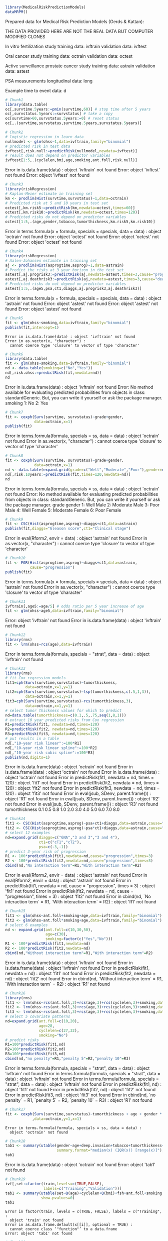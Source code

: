 #+superman-export-target: rmd/html

#+BEGIN_SRC R :results output raw  :exports code  :eval (never-plain-export) :session *R* :cache no
library(MedicalRiskPredictionModels)
dataMRPM()
#+END_SRC

#+RESULTS:

Prepared data for Medical Risk Prediction Models (Gerds & Kattan):

THE DATA PROVIDED HERE ARE NOT THE REAL DATA BUT COMPUTER MODIFIED CLONES

In vitro fertilization study
   training data: ivftrain
 validation data: ivftest

Oral cancer study
   training data: octrain
 validation data: octest

Active surveillance prostate cancer study
  training data: astrain
validation data: astest

PSA measurements
 longitudinal data: long

Example time to event data: d

# Chunk: 1-------
#+BEGIN_SRC R  :results output raw  :exports both  :eval (never-plain-export) :session *R* :cache yes  :eval never
# Chunk1
library(data.table)
oc[,survtime.5years:=pmin(survtime,60)] # stop time after 5 years
oc[,survstatus.5years:=survstatus] # take a copy 
oc[survtime>60,survstatus.5years:=0] # reset status
oc[,.(survtime,survstatus,survtime.5years,survstatus.5years)]
#+END_SRC

# Chunk: 2-------
#+BEGIN_SRC R  :results output raw  :exports code  :eval (never-plain-export) :session *R* :cache yes  
# Chunk2
# logistic regression in learn data
nullmodel <- glm(ohss~1,data=ivftrain,family="binomial") 
# predicted risk in test data
ivftest[,risk.null:=predictRisk(nullmodel,newdata=ivftest)]
# result does not depend on predictor variables
ivftest[1:5,.(cyclelen,bmi,age,smoking,ant.foll,risk.null)]
#+END_SRC

#+RESULTS[<2020-06-13 12:15:33> eb82e6b400b840edcc1bb4f78f8e72703f642a61]:
Error in is.data.frame(data) : object 'ivftrain' not found
Error: object 'ivftest' not found
Error: object 'ivftest' not found

# Chunk: 3-------
#+BEGIN_SRC R  :results output raw  :exports code  :eval (never-plain-export) :session *R* :cache yes  
# Chunk3
library(riskRegression)
# Kaplan-Meier estimate in training set
km <- prodlim(Hist(survtime,survstatus)~1,data=octrain)
# Predicted risk at 5 and 10 years in test set
octest[,km.risk5:=predictRisk(km,newdata=octest,times=60)]
octest[,km.risk10:=predictRisk(km,newdata=octest,times=120)]
# Predicted risks do not depend on predictor variables
octest[1:5,.(age,gender,tobacco,tumorthickness,km.risk5,km.risk10)]
#+END_SRC

#+RESULTS[<2020-06-13 12:15:33> 547e34dd1845e2010ccda9e0b145cf8781d1d8a8]:
Error in terms.formula(x = formula, specials = specials, data = data) : 
  object 'octrain' not found
Error: object 'octest' not found
Error: object 'octest' not found
Error: object 'octest' not found

# Chunk: 4-------
#+BEGIN_SRC R  :results output raw  :exports code  :eval (never-plain-export) :session *R* :cache yes  
# Chunk4
library(riskRegression)
# Aalen-Johansen estimate in training set
aj <- prodlim(Hist(asprogtime,asprog)~1,data=astrain)
# Predict the risks at 3 year horizon in the test set
astest[,aj.progrisk3:=predictRisk(aj,newdata=astest,times=3,cause="progression")]
astest[,aj.deathrisk3:=predictRisk(aj,newdata=astest,times=3,cause="death")]
# Predicted risks do not depend on predictor variables
astest[1:5,.(age5,psa,ct1,diaggs,aj.progrisk3,aj.deathrisk3)]
#+END_SRC

#+RESULTS[<2020-06-13 12:15:33> 123276777b862c8833e1e030e339b239eb2f80ad]:
Error in terms.formula(x = formula, specials = specials, data = data) : 
  object 'astrain' not found
Error: object 'astest' not found
Error: object 'astest' not found
Error: object 'astest' not found

# Chunk: 5-------
#+BEGIN_SRC R :exports code :eval (never-plain-export) :results output   :session *R* :cache yes 
# Chunk5
fit <- glm(ohss~smoking,data=ivftrain,family="binomial")
publish(fit,intercept=1)
#+END_SRC

#+RESULTS[<2020-06-13 12:15:33> 96a70d11494ffe5b8494c38aeddbfe16e69ce573]:
: Error in is.data.frame(data) : object 'ivftrain' not found
: Error in as.vector(x, "character") : 
:   cannot coerce type 'closure' to vector of type 'character'

# Chunk: 6-------
#+BEGIN_SRC R  :results output raw  :exports code  :eval (never-plain-export) :session *R* :cache yes  
# Chunk6
library(data.table)
fit <- glm(ohss~smoking,data=ivftrain,family="binomial")
nd <- data.table(smoking=c("No","Yes"))
nd[,risk.ohss:=predictRisk(fit,newdata=nd)]
nd
#+END_SRC

#+RESULTS[<2020-06-13 12:15:33> 8e7b301f9e7a13ca10100bcc235ff60e14d4b40f]:
Error in is.data.frame(data) : object 'ivftrain' not found
Error: No method available for evaluating predicted probabilities from objects in class: standardGeneric. But, you can write it yourself or ask the package manager.
   smoking
1:      No
2:     Yes

# Chunk: 7-------
#+BEGIN_SRC R  :results output raw  :exports both  :eval (never-plain-export) :session *R* :cache yes  
# Chunk7
fit <- coxph(Surv(survtime, survstatus)~grade+gender,
             data=octrain,x=1)
publish(fit)
#+END_SRC

#+RESULTS[<2020-06-13 12:15:33> 7c493e5988401f0934625e6c74bcd15df4328cd9]:
Error in terms.formula(formula, specials = ss, data = data) : 
  object 'octrain' not found
Error in as.vector(x, "character") : 
  cannot coerce type 'closure' to vector of type 'character'

# Chunk: 8-------
#+BEGIN_SRC R  :results output raw  :exports code  :eval (never-plain-export) :session *R* :cache yes  
# Chunk8
fit <- coxph(Surv(survtime, survstatus)~grade+gender,
             data=octrain,x=1)
nd <- data.table(expand.grid(grade=c("Well","Moderate","Poor"),gender=c("Male","Female")))
nd[,risk.10years:=predictRisk(fit,times=120,newdata=nd)]
nd
#+END_SRC

#+RESULTS[<2020-06-13 12:15:33> 654981b4dba82087f5f3a9d8996a84d5d13e9dce]:
Error in terms.formula(formula, specials = ss, data = data) : 
  object 'octrain' not found
Error: No method available for evaluating predicted probabilities from objects in class: standardGeneric. But, you can write it yourself or ask the package manager.
      grade gender
1:     Well   Male
2: Moderate   Male
3:     Poor   Male
4:     Well Female
5: Moderate Female
6:     Poor Female

# Chunk: 9-------
#+BEGIN_SRC R  :results output raw  :exports code  :eval (never-plain-export) :session *R* :cache yes  
# Chunk9
fit <- CSC(Hist(asprogtime,asprog)~diaggs+ct1,data=astrain)
publish(fit,diaggs="Gleason score",ct1="Clinical stage")
#+END_SRC

#+RESULTS[<2020-06-13 12:15:33> 863becf38323ae63219f148cc30641ff48a7ddca]:
Error in eval(Rform[[2]], envir = data) : object 'astrain' not found
Error in as.vector(x, "character") : 
  cannot coerce type 'closure' to vector of type 'character'

# Chunk: 10-------
#+BEGIN_SRC R :exports both :eval (never-plain-export) :results output raw drawer  :session *R* :cache yes 
# Chunk10
fit <- FGR(Hist(asprogtime,asprog)~diaggs+ct1,data=astrain,
           cause="progression")
publish(fit)
#+END_SRC

#+RESULTS[<2020-06-13 12:15:33> 703574ac409a39454bfde7756620b1c01a022a14]:
:results:
Error in terms.formula(x = formula, specials = specials, data = data) : 
  object 'astrain' not found
Error in as.vector(x, "character") : 
  cannot coerce type 'closure' to vector of type 'character'
:end:

# Chunk: 11-------
#+BEGIN_SRC R  :results output raw  :exports code  :eval (never-plain-export) :session *R* :cache yes  
# Chunk11
ivftrain[,age5:=age/5] # odds ratio per 5 year increase of age
fit <- glm(ohss~age5,data=ivftrain,family="binomial")
#+END_SRC

#+RESULTS[<2020-06-13 12:15:33> 78c33e421c363bb0c96be854bebc6e0bbbf7165a]:
Error: object 'ivftrain' not found
Error in is.data.frame(data) : object 'ivftrain' not found

# Chunk: 12-------
#+BEGIN_SRC R  :results output raw  :exports code  :eval (never-plain-export) :session *R* :cache yes  
# Chunk12
library(rms)
fit <- lrm(ohss~rcs(age),data=ivftrain)
#+END_SRC

#+RESULTS[<2020-06-13 12:15:33> 50d0b0ad26889010b87d6232fe72ac38fed7c4cf]:
Error in terms.formula(formula, specials = "strat", data = data) : 
  object 'ivftrain' not found

# Chunk: 13-------
#+BEGIN_SRC R  :results output raw  :exports code  :eval (never-plain-export) :session *R* :cache yes  
# Chunk13
library(rms)
# fit Cox regression models
fit1=cph(Surv(survtime,survstatus)~tumorthickness,
         data=octrain,x=1,y=1)
fit2=cph(Surv(survtime,survstatus)~lsp(tumorthickness,c(.5,1,3)),
         data=octrain,x=1,y=1)
fit3=cph(Surv(survtime,survstatus)~rcs(tumorthickness,3),
         data=octrain,x=1,y=1)
# select tumor thickness values for which to predict
nd=data.table(tumorthickness=c(0.1,.5,.75,seq(1,8,1)))
# extract 10 year predicted risks from Cox regression
R1=predictRisk(fit1, newdata=nd,times=120)
R2=predictRisk(fit2, newdata=nd,times=120)
R3=predictRisk(fit3, newdata=nd,times=120)
# put results in a table
nd[,"10-year risk linear":=100*R1]
nd[,"10-year risk linear spline":=100*R2]
nd[,"10-year risk cubic spline":=100*R3]
publish(nd,digits=1)
#+END_SRC

#+RESULTS[<2020-06-13 12:15:33> 7d0efb4cf6dc711ecfb87104c9493b4d5bf6d089]:
Error in is.data.frame(data) : object 'octrain' not found
Error in is.data.frame(data) : object 'octrain' not found
Error in is.data.frame(data) : object 'octrain' not found
Error in predictRisk(fit1, newdata = nd, times = 120) : 
  object 'fit1' not found
Error in predictRisk(fit2, newdata = nd, times = 120) : 
  object 'fit2' not found
Error in predictRisk(fit3, newdata = nd, times = 120) : 
  object 'fit3' not found
Error in eval(jsub, SDenv, parent.frame()) : object 'R1' not found
Error in eval(jsub, SDenv, parent.frame()) : object 'R2' not found
Error in eval(jsub, SDenv, parent.frame()) : object 'R3' not found
 tumorthickness 
            0.1 
            0.5 
            0.8 
            1.0 
            2.0 
            3.0 
            4.0 
            5.0 
            6.0 
            7.0 
            8.0

# Chunk: 14-------
#+BEGIN_SRC R  :results output raw  :exports code  :eval (never-plain-export) :session *R* :cache yes  
# Chunk14
fit1 <- CSC(Hist(asprogtime,asprog)~psa+ct1+diaggs,data=astrain,cause="progression")
fit2 <- CSC(Hist(asprogtime,asprog)~psa*ct1+diaggs,data=astrain,cause="progression")
# select 12 examples
nd=expand.grid(diaggs=c("GNA","3 and 3","3 and 4"),
               ct1=c("cT1","cT2"),
               psa=c(-3,-1))
# predict 3-year risk of progression
R1 <- 100*predictRisk(fit1,newdata=nd,cause="progression",times=3)
R2 <- 100*predictRisk(fit2,newdata=nd,cause="progression",times=3)
cbind(nd,"No interaction term"=R1,"With interaction term"=R2)
#+END_SRC

#+RESULTS[<2020-06-13 12:15:33> 45e47e53a6d0949bb8fc14fab2dbf1e9463f6296]:
Error in eval(Rform[[2]], envir = data) : object 'astrain' not found
Error in eval(Rform[[2]], envir = data) : object 'astrain' not found
Error in predictRisk(fit1, newdata = nd, cause = "progression", times = 3) : 
  object 'fit1' not found
Error in predictRisk(fit2, newdata = nd, cause = "progression", times = 3) : 
  object 'fit2' not found
Error in cbind(nd, `No interaction term` = R1, `With interaction term` = R2) : 
  object 'R1' not found

# Chunk: 15-------
#+BEGIN_SRC R :exports both :eval (never-plain-export) :results output raw drawer   :session *R* :cache yes 
# Chunk15
fit1 <- glm(ohss~ant.foll+smoking+age,data=ivftrain,family="binomial")
fit2 <- glm(ohss~ant.foll*smoking+age,data=ivftrain,family="binomial")
# select 6 examples
nd <- expand.grid(ant.foll=c(10,30,50),
                  age=c(30),
                  smoking=factor(c("Yes","No")))
R1 <- 100*predictRisk(fit1,newdata=nd)
R2 <- 100*predictRisk(fit2,newdata=nd)
cbind(nd,"Without interaction term"=R1,"With interaction term"=R2)
#+END_SRC

#+RESULTS[<2020-06-13 12:15:33> 695f1c0e04ab432d72683c2cfc2fe42acb5f6dd0]:
:results:
Error in is.data.frame(data) : object 'ivftrain' not found
Error in is.data.frame(data) : object 'ivftrain' not found
Error in predictRisk(fit1, newdata = nd) : object 'fit1' not found
Error in predictRisk(fit2, newdata = nd) : object 'fit2' not found
Error in cbind(nd, `Without interaction term` = R1, `With interaction term` = R2) : 
  object 'R1' not found
:end:

# Chunk: 16-------
#+BEGIN_SRC R :exports code :eval (never-plain-export) :results output raw drawer   :session *R* :cache yes 
# Chunk16
library(rms)
fit1 <- lrm(ohss~rcs(ant.foll,3)+rcs(age,3)+rcs(cyclelen,3)+smoking,data=ivftrain)
fit2 <- lrm(ohss~rcs(ant.foll,3)+rcs(age,3)+rcs(cyclelen,3)+smoking,data=ivftrain,penalty=5)
fit3 <- lrm(ohss~rcs(ant.foll,3)+rcs(age,3)+rcs(cyclelen,3)+smoking,data=ivftrain,penalty=10)
# select 5 covariate patterns
nd=expand.grid(ant.foll=c(10,20),
               age=28,
               cyclelen=c(27,32),
               smoking="No")
# predict risks
R1=100*predictRisk(fit1,nd)
R2=100*predictRisk(fit2,nd)
R3=100*predictRisk(fit3,nd)
cbind(nd,"no penalty"=R1,"penalty 5"=R2,"penalty 10"=R3)
#+END_SRC

#+RESULTS[<2020-06-13 12:15:33> e3e2593de6f6bb529e82049e2f6993e09347f27a]:
:results:
Error in terms.formula(formula, specials = "strat", data = data) : 
  object 'ivftrain' not found
Error in terms.formula(formula, specials = "strat", data = data) : 
  object 'ivftrain' not found
Error in terms.formula(formula, specials = "strat", data = data) : 
  object 'ivftrain' not found
Error in predictRisk(fit1, nd) : object 'fit1' not found
Error in predictRisk(fit2, nd) : object 'fit2' not found
Error in predictRisk(fit3, nd) : object 'fit3' not found
Error in cbind(nd, `no penalty` = R1, `penalty 5` = R2, `penalty 10` = R3) : 
  object 'R1' not found
:end:

# Chunk: 17-------
#+BEGIN_SRC R  :results output   :exports both  :eval (never-plain-export) :session *R* :cache yes  
# Chunk17
fit <- coxph(Surv(survtime,survstatus)~tumorthickness + age + gender * race * tobacco * site
            ,data=octrain,y=1,x=1)
#+END_SRC

#+RESULTS[<2020-06-13 12:15:33> 3579a906e8ccacde43bba64a61d3ee6bcbbc0327]:
: Error in terms.formula(formula, specials = ss, data = data) : 
:   object 'octrain' not found

# Chunk: 18-------
#+BEGIN_SRC R  :results output raw drawer  :exports code  :eval (never-plain-export) :session *R* :cache yes 
# Chunk18
tab1 <- summary(utable(gender~age+deep.invasion+tobacco+tumorthickness+grade,data=octrain,
                       summary.format="median(x) (IQR(x)) [range(x)]"),show.pvalue=0)
tab1
#+END_SRC

#+RESULTS[<2020-06-13 12:15:33> e734ed45fd77fc37748e38a34ef0349eaa1c90e5]:
:results:
Error in is.data.frame(data) : object 'octrain' not found
Error: object 'tab1' not found
:end:

# Chunk: 19-------
#+BEGIN_SRC R  :results output   :exports code  :eval (never-plain-export) :session *R* :cache yes 
# Chunk19
ivf[,set:=factor(train,levels=c(TRUE,FALSE),
                 labels=c("Training","Validation"))]
tab1 <- summary(utable(set~Q(age)+cyclelen+Q(bmi)+fsh+ant.foll+smoking,data=ivf),
                show.pvalues=0)
tab1
#+END_SRC

#+RESULTS[<2020-06-13 12:15:33> 906a07eb8243522debb7d137a2f05f9372c10b17]:
: Error in factor(train, levels = c(TRUE, FALSE), labels = c("Training",  : 
:   object 'train' not found
: Error in as.data.frame.default(x[[i]], optional = TRUE) : 
:   cannot coerce class ‘"function"’ to a data.frame
: Error: object 'tab1' not found

# Chunk: 20-------
#+BEGIN_SRC R  :results output raw drawer  :exports code  :eval (never-plain-export) :session *R* :cache yes 
# Chunk20
tab2 <- followupTable(Hist(asprogtime,asprog)~age+ct1+erg.status,data=as,followup.time=5)
tab2
#+END_SRC

#+RESULTS[<2020-06-13 12:15:34> 88d9e2dff2e304c14c0bf146c882a6e3ac7d06d5]:
:results:
    Variable     Level  1 (n=102)   2 (n=50) unknown (n=45)
1        age mean (sd) 65.3 (3.4) 65.5 (4.5)     65.4 (3.2)
2        ct1       cT1  87 (85.3)  47 (94.0)      43 (95.6)
3                  cT2  15 (14.7)    3 (6.0)        2 (4.4)
4 erg.status  Negative  39 (38.2)  34 (68.0)      34 (75.6)
5             Positive  63 (61.8)  16 (32.0)      11 (24.4)
  Event-free (n=20) Total (n=217)
1        63.8 (3.6)    65.2 (3.7)
2        20 (100.0)    197 (90.8)
3           0 (0.0)      20 (9.2)
4         14 (70.0)    121 (55.8)
5          6 (30.0)     96 (44.2)
:end:

# Chunk: 21-------
#+BEGIN_SRC R  :results output raw drawer  :exports code  :eval (never-plain-export) :session *R* :cache yes 
# Chunk21
fit <- coxph(Surv(survtime,survstatus)~age+gender+tumorthickness+grade,data=octrain)
publish(fit,probindex=TRUE)
#+END_SRC

#+RESULTS[<2020-06-13 12:15:34> ba4ba2b65877bedf3cd96f545a1792fd622f498c]:
:results:
Error in terms.formula(formula, specials = ss, data = data) : 
  object 'octrain' not found
Error in as.vector(x, "character") : 
  cannot coerce type 'closure' to vector of type 'character'
:end:

# Chunk: 22-------
#+BEGIN_SRC R  :results output raw drawer  :exports both  :eval (never-plain-export) :session *R* :cache yes 
# Chunk22
fit <- ARR(Hist(asprogtime, asprog)~ct1+erg.status+age5+psa+ppb5+lmax,
           data=astrain, times=5, cause="progression")
publish(fit)
#+END_SRC

#+RESULTS[<2020-06-13 12:15:34> 680a6ca841b5b1630fbe430b61bce3f88b0919b7]:
:results:
Error in terms.formula(x = formula, specials = specials, data = data) : 
  object 'astrain' not found
Error in as.vector(x, "character") : 
  cannot coerce type 'closure' to vector of type 'character'
:end:

# Chunk: 23-------
#+BEGIN_SRC R  :results output raw  :exports code  :eval (never-plain-export) :session *R* :cache yes  
# Chunk23 
fit <- lrm(ohss~age+rcs(ant.foll)+smoking,data=ivf)
plot(nomogram(fit,fun=function(x)1/(1+exp(-x)),  # or fun=plogis
              funlabel=paste0("Risk of OHSS")))
#+END_SRC

#+RESULTS[<2020-06-13 12:15:34> 17e2e9102331bba54a6305a8e398898c4dcb139c]:
Error in value.chk(at, i, NA, -nint, Limval, type.range = "full") : 
  variable age does not have limits defined by datadist

# Chunk: 24-------
#+BEGIN_SRC R  :results output raw  :exports code  :eval (never-plain-export) :session *R* :cache yes  
# Chunk24 
u <- datadist(octrain)
options(datadist="u")
fit <- cph(Surv(survtime,survstatus)~age*grade+gender+rcs(tumorthickness),
           data=octrain,
           surv=1)
surv <- Survival(fit)
nom <- nomogram(fit, fun=list(function(x) 1-surv(60, x),
                              function(x) 1-surv(120, x)),
                funlabel=c("5-year risk", 
                           "10-year risk"))
plot(nom, xfrac=.5)
#+END_SRC

#+RESULTS[<2020-06-13 12:15:34> 655ef809f6d1f85e33bcfae8f5a3c4cd81aeb858]:
Error in datadist(octrain) : object 'octrain' not found
Error in is.data.frame(data) : object 'octrain' not found
Error in UseMethod("Survival") : 
  no applicable method for 'Survival' applied to an object of class "c('lrm', 'rms', 'glm')"
Error in value.chk(at, i, NA, -nint, Limval, type.range = "full") : 
  variable age does not have limits defined by datadist
Error in plot(nom, xfrac = 0.5) : object 'nom' not found

# Chunk: 25-------
#+BEGIN_SRC R  :results output raw drawer  :exports both  :eval (never-plain-export) :session *R* :cache yes 
nm.bin <- glm(ohss~1,data=ivftrain,family="binomial")
cat("Training data set:\n")
ivftrain[,addmargins(table(ohss))]
ivftrain[,list("risk"=sprintf("%1.1f",100*prop.table(table(ohss))[2]))]
cat("Validation data set:\n")
ivftest[,addmargins(table(ohss))]
ivftest[,list("risk"=sprintf("%1.1f",100*prop.table(table(ohss))[2]))]
#+END_SRC

#+RESULTS[<2020-06-13 12:15:34> 618bbac84718bf253562e40297207892abd3488b]:
:results:
Error in is.data.frame(data) : object 'ivftrain' not found
Training data set:
Error: object 'ivftrain' not found
Error: object 'ivftrain' not found
Validation data set:
Error: object 'ivftest' not found
Error: object 'ivftest' not found
:end:

# Chunk: 26-------
#+BEGIN_SRC R :exports both :eval (never-plain-export) :results output raw drawer   :session *R* :cache yes 
Model11 <- glm(ohss~smoking,data=ivftrain,family="binomial")
publish(Model11,intercept=1,org=TRUE,digits=3)
#+END_SRC

#+RESULTS[<2020-06-13 12:15:34> 0fa9298e2f2fa6753800a0ad0712050eb0ceecc8]:
:results:
Error in is.data.frame(data) : object 'ivftrain' not found
Error in publish(Model11, intercept = 1, org = TRUE, digits = 3) : 
  object 'Model11' not found
:end:

# Chunk: 27-------
#+BEGIN_SRC R :exports both :eval (never-plain-export) :results output   :session *R* :cache yes 
Model11 <- glm(ohss~smoking,data=ivftrain,family="binomial")
new.bin <- data.frame(smoking=factor(c("Yes","No")))
cat(sprintf("%1.1f",100*predictRisk(Model11,newdata=new.bin)),"\n")
#+END_SRC

#+RESULTS[<2020-06-13 12:15:34> ec61435b8245e785b381b183af9188689113d0aa]:
: Error in is.data.frame(data) : object 'ivftrain' not found
: Error in predictRisk(Model11, newdata = new.bin) : 
:   object 'Model11' not found

# Chunk: 28-------
#+BEGIN_SRC R :exports both :eval (never-plain-export) :results output raw drawer  :session *R* :cache yes 
km <- prodlim(Hist(survtime,survstatus)~1,data=octrain)
cat(sprintf("%1.1f",100*predictRisk(km,times=120,newdata=data.frame(age=c(28,74),tumorthickness=c(0.3,0.1)))),"\n")
#+END_SRC

#+RESULTS[<2020-06-13 12:15:34> 9d14beccaa4ca55477248e63b658967b1a24c341]:
:results:
Error in terms.formula(x = formula, specials = specials, data = data) : 
  object 'octrain' not found
Error in predictRisk(km, times = 120, newdata = data.frame(age = c(28,  : 
  object 'km' not found
:end:

# Chunk: 29-------
#+BEGIN_SRC R :exports both :eval (never-plain-export) :results output raw drawer   :session *R* :cache yes 
Model21 <- coxph(Surv(survtime, survstatus)~grade+gender,data=octrain,x=TRUE)
publish(Model21,org=TRUE)
#+END_SRC

#+RESULTS[<2020-06-13 12:15:34> f644097bfea16fe668de6f5774344ad4e95802bc]:
:results:
Error in terms.formula(formula, specials = ss, data = data) : 
  object 'octrain' not found
Error in publish(Model21, org = TRUE) : object 'Model21' not found
:end:

# Chunk: 30-------
#+BEGIN_SRC R :exports both :eval (never-plain-export) :results output raw drawer   :session *R* :cache yes 
Model21 <- coxph(Surv(survtime, survstatus)~grade+gender,data=octrain,x=TRUE)
new.surv <- expand.grid(grade=c("Well","Moderate","Poor"),gender=c("Male","Female"))
org(cbind(new.surv,"10-year risk"=sprintf("%1.1f",100*predictRisk(Model21,newdata=new.surv,times=120))))
#+END_SRC

#+RESULTS[<2020-06-13 12:15:35> 9d7bce990ec62ed75634844def7731acdfb9b583]:
:results:
Error in terms.formula(formula, specials = ss, data = data) : 
  object 'octrain' not found
Error in predictRisk(Model21, newdata = new.surv, times = 120) : 
  object 'Model21' not found
:end:

# Chunk: 31-------
#+BEGIN_SRC R :exports both :eval (never-plain-export) :results output raw drawer   :session *R* :cache yes 
Model22 <- coxph(Surv(survtime,survstatus)~tumorthickness,data=octrain,y=1L,x=1L)
org(Model22)
cat("\n")
nd=data.frame(tumorthickness=c(0.1,0.5,1,2,4))
org(cbind(nd,"10-year risk"=sprintf("%1.1f",100*predictRisk(Model22,newdata=nd,times=120))))
#+END_SRC

#+RESULTS[<2020-06-13 12:15:35> c12f604d51e91753d5aab7ed1f85e2e511b10ec3]:
:results:
Error in terms.formula(formula, specials = ss, data = data) : 
  object 'octrain' not found
Error in publish(x, ..., org = TRUE) : object 'Model22' not found

Error in predictRisk(Model22, newdata = nd, times = 120) : 
  object 'Model22' not found
:end:

# Chunk: 32-------
#+BEGIN_SRC R :exports both :eval (never-plain-export) :results output raw drawer  :session *R* :cache yes :eval never
library(penalized)
library(glmnet)
OC <- octrain[!is.na(tumorthickness)&!is.na(grade)]
y=cbind(time=OC$survtime+0.1,status=OC$survstatus)
x=OC[,.(age,as.numeric(gender),as.numeric(grade),tumorthickness)]
## x <- cbind(age=OC$age,gender=as.numeric(OC$gender),grade=as.numeric(OC$grade),tumorthickness=OC$tumorthickness)
fit9=cv.glmnet(x,y,family="cox",alpha=0,type.measure="deviance")
plot(fit)
## set.seed(8)
## opt.lambda2 <- optL2(Surv(survtime,survstatus)~age+gender+grade+tumorthickness,data=OC,fold=10)
## Model25 <- penalized(Surv(survtime,survstatus)~gender+grade +tumorthickness,data=OC,lambda2=opt.lambda5)
## predictRisk(Model25,newdata=OC[1:3,.(gender,grade,tumorthickness)])
#+END_SRC

# Chunk: 33-------
#+BEGIN_SRC R :exports both :eval (never-plain-export) :results output raw drawer  :session *R* :cache yes :eval never
library(smcfcs)
oc0 <- data.frame(oc[,.(survtime,survstatus,gender,tumorthickness)])
oc0i <- smcfcs(oc0,smformula=Surv(survtime,survstatus)~gender+tumorthickness,
               smtype="coxph",
               method=c("","","","norm"),
               m=100)
#+END_SRC

# Chunk: 34-------
#+BEGIN_SRC R :exports both :eval (never-plain-export) :results output raw :session *R* :cache yes 
nm.cr <- prodlim(Hist(asprogtime,asprog)~1,data=astrain)
cat(sprintf("%1.1f",100*predictRisk(nm.cr,times=3,cause="progression",newdata=data.frame(age=c(28,74),psa=c(-1.3,-5.8)))),"\n")
#+END_SRC

#+RESULTS[<2020-06-13 12:15:35> 42295f445dd15a81fbf54cba11468a3929f248bc]:
Error in terms.formula(x = formula, specials = specials, data = data) : 
  object 'astrain' not found
Error in predictRisk(nm.cr, times = 3, cause = "progression", newdata = data.frame(age = c(28,  : 
  object 'nm.cr' not found

# Chunk: 35-------
#+BEGIN_SRC R :exports both :eval (never-plain-export) :results output raw drawer :session *R* :cache yes 
fit1 <- CSC(Hist(asprogtime,asprog)~psa+ct1+diaggs,data=astrain,cause="progression")
fit2 <- CSC(Hist(asprogtime,asprog)~psa*ct1+diaggs,data=astrain,cause="progression")
nd=expand.grid(diaggs=c("GNA","3 and 3","3 and 4"),ct1=c("cT1","cT2"),psa=c(-3,-1))
org(cbind(nd,"No interaction term"=sprintf("%1.1f",predictRisk(fit1,newdata=nd,cause="progression",times=3)),
      "With interaction term"=sprintf("%1.1f",predictRisk(fit2,newdata=nd,cause="progression",times=3))))
#+END_SRC

#+RESULTS[<2020-06-13 12:15:35> cb3ea7ff325698d08bd4e455f97196cfefda4865]:
:results:
Error in eval(Rform[[2]], envir = data) : object 'astrain' not found
Error in eval(Rform[[2]], envir = data) : object 'astrain' not found
Error in predictRisk(fit1, newdata = nd, cause = "progression", times = 3) : 
  object 'fit1' not found
:end:

